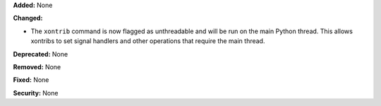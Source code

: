 **Added:** None

**Changed:**

* The ``xontrib`` command is now flagged as unthreadable and will be
  run on the main Python thread. This allows xontribs to set signal
  handlers and other operations that require the main thread.

**Deprecated:** None

**Removed:** None

**Fixed:** None

**Security:** None
